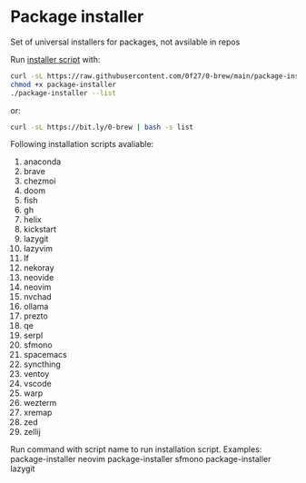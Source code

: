 * Package installer

Set of universal installers for packages, not avsilable in repos

Run [[./package-installer][installer script]] with:

#+begin_src bash
curl -sL https://raw.githubusercontent.com/0f27/0-brew/main/package-installer > package-installer
chmod +x package-installer
./package-installer --list
#+end_src

or:

#+begin_src bash :results output latex
curl -sL https://bit.ly/0-brew | bash -s list
#+end_src

#+RESULTS:
#+begin_export latex
Following installation scripts avaliable:
  1. anaconda
  2. brave
  3. chezmoi
  4. doom
  5. fish
  6. gh
  7. helix
  8. kickstart
  9. lazygit
  10. lazyvim
  11. lf
  12. nekoray
  13. neovide
  14. neovim
  15. nvchad
  16. ollama
  17. prezto
  18. qe
  19. serpl
  20. sfmono
  21. spacemacs
  22. syncthing
  23. ventoy
  24. vscode
  25. warp
  26. wezterm
  27. xremap
  28. zed
  29. zellij

Run command with script name to run installation script.
Examples:
  package-installer neovim
  package-installer sfmono
  package-installer lazygit
#+end_export
Following installation scripts avaliable:
  1. anaconda
  2. brave
  3. chezmoi
  4. doom
  5. fish
  6. gh
  7. helix
  8. kickstart
  9. lazygit
  10. lazyvim
  11. lf
  12. nekoray
  13. neovide
  14. neovim
  15. nvchad
  16. ollama
  17. prezto
  18. qe
  19. serpl
  20. sfmono
  21. spacemacs
  22. syncthing
  23. ventoy
  24. vscode
  25. warp
  26. wezterm
  27. xremap
  28. zed
  29. zellij

Run command with script name to run installation script.
Examples:
  package-installer neovim
  package-installer sfmono
  package-installer lazygit
